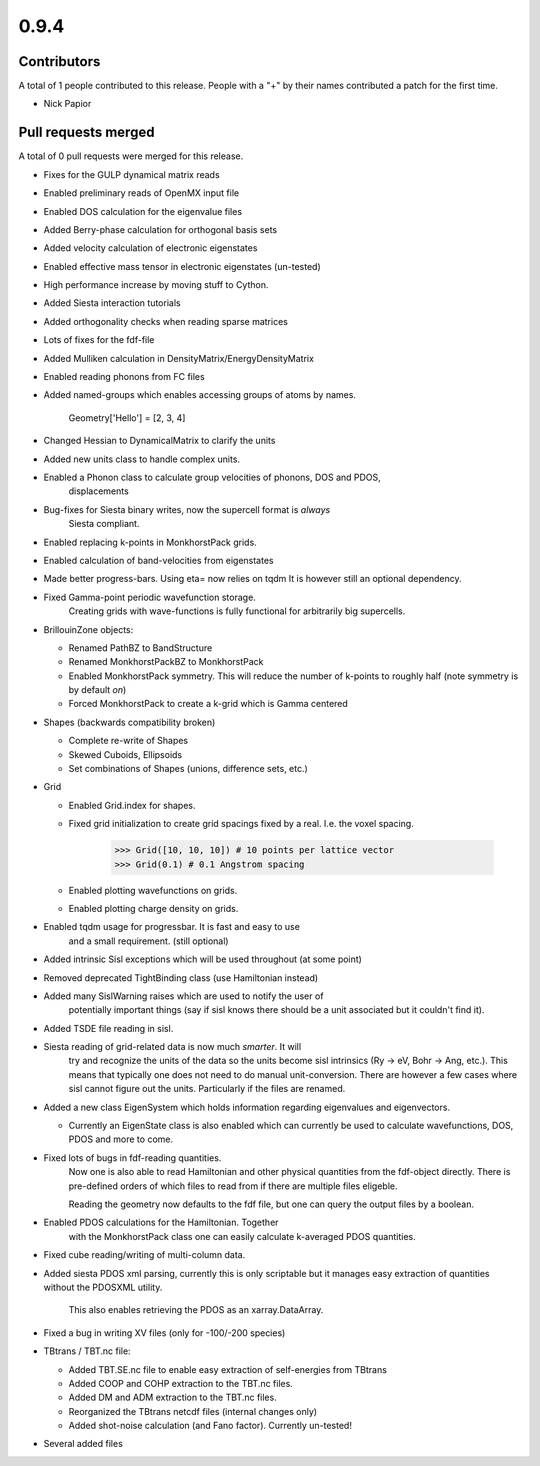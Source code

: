 *****
0.9.4
*****

Contributors
============

A total of 1 people contributed to this release.  People with a "+" by their
names contributed a patch for the first time.

* Nick Papior

Pull requests merged
====================

A total of 0 pull requests were merged for this release.


* Fixes for the GULP dynamical matrix reads

* Enabled preliminary reads of OpenMX input file

* Enabled DOS calculation for the eigenvalue files

* Added Berry-phase calculation for orthogonal basis sets

* Added velocity calculation of electronic eigenstates

* Enabled effective mass tensor in electronic eigenstates (un-tested)

* High performance increase by moving stuff to Cython.

* Added Siesta interaction tutorials

* Added orthogonality checks when reading sparse matrices

* Lots of fixes for the fdf-file

* Added Mulliken calculation in DensityMatrix/EnergyDensityMatrix

* Enabled reading phonons from FC files

* Added named-groups which enables accessing groups of atoms by names.

      Geometry['Hello'] = [2, 3, 4]

* Changed Hessian to DynamicalMatrix to clarify the units

* Added new units class to handle complex units.

* Enabled a Phonon class to calculate group velocities of phonons, DOS and PDOS,
	displacements

* Bug-fixes for Siesta binary writes, now the supercell format is *always*
	Siesta compliant.

* Enabled replacing k-points in MonkhorstPack grids.

* Enabled calculation of band-velocities from eigenstates

* Made better progress-bars. Using eta= now relies on tqdm
  It is however still an optional dependency.

* Fixed Gamma-point periodic wavefunction storage.
	Creating grids with wave-functions is fully functional
	for arbitrarily big supercells.

* BrillouinZone objects:

  * Renamed PathBZ to BandStructure

  * Renamed MonkhorstPackBZ to MonkhorstPack

  * Enabled MonkhorstPack symmetry. This will reduce the number of
    k-points to roughly half (note symmetry is by default *on*)

  * Forced MonkhorstPack to create a k-grid which is Gamma centered

* Shapes (backwards compatibility broken)

  * Complete re-write of Shapes

  * Skewed Cuboids, Ellipsoids

  * Set combinations of Shapes (unions, difference sets, etc.)

* Grid

  * Enabled Grid.index for shapes.

  * Fixed grid initialization to create grid spacings fixed by a real.
    I.e. the voxel spacing.


        >>> Grid([10, 10, 10]) # 10 points per lattice vector
        >>> Grid(0.1) # 0.1 Angstrom spacing

  * Enabled plotting wavefunctions on grids.

  * Enabled plotting charge density on grids.

* Enabled tqdm usage for progressbar. It is fast and easy to use
	and a small requirement. (still optional)

* Added intrinsic Sisl exceptions which will be used throughout
  (at some point)

* Removed deprecated TightBinding class (use Hamiltonian instead)

* Added many SislWarning raises which are used to notify the user of
	potentially important things (say if sisl knows there should be a unit
	associated but it couldn't find it).

* Added TSDE file reading in sisl.

* Siesta reading of grid-related data is now much *smarter*. It will
	try and recognize the units of the data so the units become sisl
	intrinsics (Ry -> eV, Bohr -> Ang, etc.).
	This means that typically one does not need to do manual unit-conversion.
	There are however a few cases where sisl cannot figure out the
	units. Particularly if the files are renamed.

* Added a new class EigenSystem which holds information regarding
  eigenvalues and eigenvectors.

  * Currently an EigenState class is also enabled which can currently
    be used to calculate wavefunctions, DOS, PDOS and more to come.

* Fixed lots of bugs in fdf-reading quantities.
	Now one is also able to read Hamiltonian and other physical
	quantities from the fdf-object directly. There is pre-defined
	orders of which files to read from if there are multiple files
	eligeble.

	Reading the geometry now defaults to the fdf file, but one can query
	the output files by a boolean.

* Enabled PDOS calculations for the Hamiltonian. Together
	with the MonkhorstPack class one can easily calculate
	k-averaged PDOS quantities.

* Fixed cube reading/writing of multi-column data.

* Added siesta PDOS xml parsing, currently this is only scriptable
  but it manages easy extraction of quantities without the PDOSXML utility.
	This also enables retrieving the PDOS as an xarray.DataArray.

* Fixed a bug in writing XV files (only for -100/-200 species)

* TBtrans / TBT.nc file:

  * Added TBT.SE.nc file to enable easy extraction of self-energies
    from TBtrans

  * Added COOP and COHP extraction to the TBT.nc files.

  * Added DM and ADM extraction to the TBT.nc files.

  * Reorganized the TBtrans netcdf files (internal changes only)

  * Added shot-noise calculation (and Fano factor). Currently un-tested!

* Several added files
